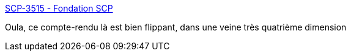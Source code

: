 :jbake-type: post
:jbake-status: published
:jbake-title: SCP-3515 - Fondation SCP
:jbake-tags: fantastique,art,lecture,scp,terre,_mois_mai,_année_2020
:jbake-date: 2020-05-19
:jbake-depth: ../
:jbake-uri: shaarli/1589892477000.adoc
:jbake-source: https://nicolas-delsaux.hd.free.fr/Shaarli?searchterm=http%3A%2F%2Ffondationscp.wikidot.com%2Fscp-3515&searchtags=fantastique+art+lecture+scp+terre+_mois_mai+_ann%C3%A9e_2020
:jbake-style: shaarli

http://fondationscp.wikidot.com/scp-3515[SCP-3515 - Fondation SCP]

Oula, ce compte-rendu là est bien flippant, dans une veine très quatrième dimension
